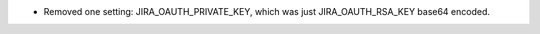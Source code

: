 .. A new scriv changelog fragment.

- Removed one setting: JIRA_OAUTH_PRIVATE_KEY, which was just JIRA_OAUTH_RSA_KEY base64 encoded.
